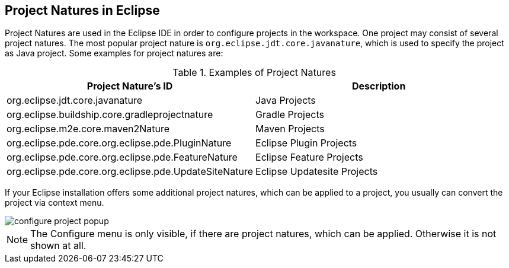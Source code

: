 == Project Natures in Eclipse

Project Natures are used in the Eclipse IDE in order to configure projects in the
workspace.
One project may consist of several project natures. The most popular project nature is
`org.eclipse.jdt.core.javanature`, which is used to specify the project as
Java project.
Some examples for project natures are:

.Examples of Project Natures
|===
|Project Nature's ID |Description

|org.eclipse.jdt.core.javanature
|Java Projects

|org.eclipse.buildship.core.gradleprojectnature
|Gradle Projects

|org.eclipse.m2e.core.maven2Nature
|Maven Projects

|org.eclipse.pde.core.org.eclipse.pde.PluginNature
|Eclipse Plugin Projects

|org.eclipse.pde.core.org.eclipse.pde.FeatureNature
|Eclipse Feature Projects

|org.eclipse.pde.core.org.eclipse.pde.UpdateSiteNature
|Eclipse Updatesite Projects

|===

If your Eclipse installation offers some additional project natures, which can be applied
to a project, you usually can convert the project via context menu.

image::configure_project_popup.png[]

NOTE: The Configure menu is only visible, if there are project
natures, which can be applied. Otherwise it is not shown at all.

